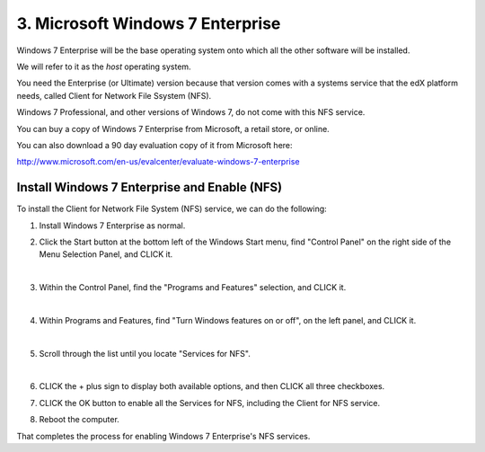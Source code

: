 3. Microsoft Windows 7 Enterprise
=================================

Windows 7 Enterprise will be the base operating system onto which all the other software will be installed.

We will refer to it as the *host* operating system.

You need the Enterprise (or Ultimate) version because that version comes with a systems service that the edX platform needs, called Client for Network File Ssystem (NFS).

Windows 7 Professional, and other versions of Windows 7, do not come with this NFS service.

You can buy a copy of Windows 7 Enterprise from Microsoft, a retail store, or online.

You can also download a 90 day evaluation copy of it from Microsoft here: 

http://www.microsoft.com/en-us/evalcenter/evaluate-windows-7-enterprise


Install Windows 7 Enterprise and Enable (NFS)
----------------------------------------------------------------------

To install the Client for Network File System (NFS) service, we can do the following:

1. Install Windows 7 Enterprise as normal.

2. Click the Start button at the bottom left of the Windows Start menu, find "Control Panel" on the right side of the Menu Selection Panel, and CLICK it.
 
   .. image:: ./_static/Windows_7_Start_Menu_Control_Panel.png
|
3. Within the Control Panel, find the "Programs and Features" selection, and CLICK it.

   .. image:: ./_static/Windows_7_Control_Panel.png
|
4. Within Programs and Features, find "Turn Windows features on or off", on the left panel, and CLICK it.

   .. image:: ./_static/Windows_7_Programs_Features.png
|
5. Scroll through the list until you locate "Services for NFS". 

   .. image:: ./_static/Windows_7_Windows_Features_On_or_Off.png
|
6. CLICK the + plus sign to display both available options, and then CLICK all three checkboxes.

   .. image:: ./_static/Windows_7_Windows_Features_4.png

7. CLICK the OK button to enable all the Services for NFS, including the Client for NFS service.

8. Reboot the computer.

That completes the process for enabling Windows 7 Enterprise's NFS services.
